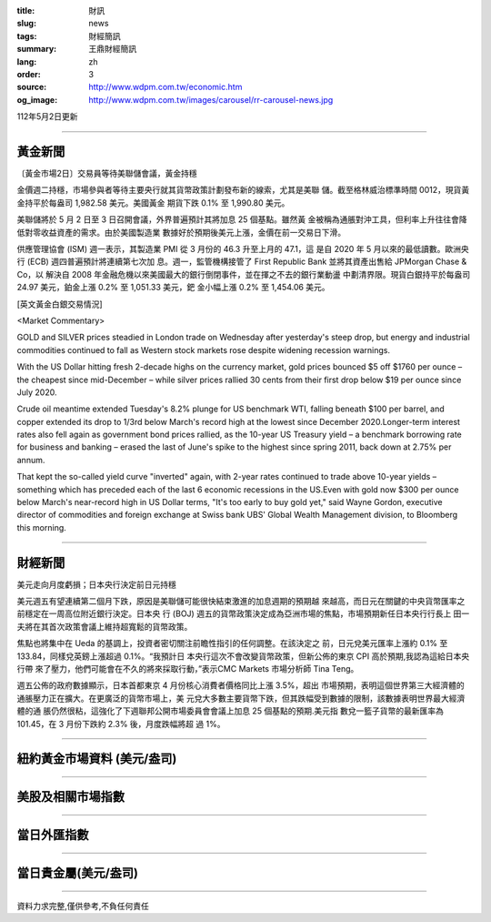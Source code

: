 :title: 財訊
:slug: news
:tags: 財經簡訊
:summary: 王鼎財經簡訊
:lang: zh
:order: 3
:source: http://www.wdpm.com.tw/economic.htm
:og_image: http://www.wdpm.com.tw/images/carousel/rr-carousel-news.jpg

112年5月2日更新

----

黃金新聞
++++++++

〔黃金市場2日〕交易員等待美聯儲會議，黃金持穩

金價週二持穩，市場參與者等待主要央行就其貨幣政策計劃發布新的線索，尤其是美聯
儲。截至格林威治標準時間 0012，現貨黃金持平於每盎司 1,982.58 美元。美國黃金
期貨下跌 0.1% 至 1,990.80 美元。

美聯儲將於 5 月 2 日至 3 日召開會議，外界普遍預計其將加息 25 個基點。雖然黃
金被稱為通脹對沖工具，但利率上升往往會降低對零收益資產的需求。由於美國製造業
數據好於預期後美元上漲，金價在前一交易日下滑。

供應管理協會 (ISM) 週一表示，其製造業 PMI 從 3 月份的 46.3 升至上月的 47.1，這
是自 2020 年 5 月以來的最低讀數。歐洲央行 (ECB) 週四普遍預計將連續第七次加
息。週一，監管機構接管了 First Republic Bank 並將其資產出售給 JPMorgan Chase & Co，以
解決自 2008 年金融危機以來美國最大的銀行倒閉事件，並在揮之不去的銀行業動盪
中劃清界限。現貨白銀持平於每盎司 24.97 美元，鉑金上漲 0.2% 至 1,051.33 美元，鈀
金小幅上漲 0.2% 至 1,454.06 美元。





[英文黃金白銀交易情況]

<Market Commentary>

GOLD and SILVER prices steadied in London trade on Wednesday after yesterday's 
steep drop, but energy and industrial commodities continued to fall as Western 
stock markets rose despite widening recession warnings.

With the US Dollar hitting fresh 2-decade highs on the currency market, gold 
prices bounced $5 off $1760 per ounce – the cheapest since mid-December – while 
silver prices rallied 30 cents from their first drop below $19 per ounce 
since July 2020.

Crude oil meantime extended Tuesday's 8.2% plunge for US benchmark WTI, falling 
beneath $100 per barrel, and copper extended its drop to 1/3rd below March's 
record high at the lowest since December 2020.Longer-term interest rates 
also fell again as government bond prices rallied, as the 10-year US Treasury 
yield – a benchmark borrowing rate for business and banking – erased the 
last of June's spike to the highest since spring 2011, back down at 2.75% 
per annum.

That kept the so-called yield curve "inverted" again, with 2-year rates continued 
to trade above 10-year yields – something which has preceded each of the 
last 6 economic recessions in the US.Even with gold now $300 per ounce below 
March's near-record high in US Dollar terms, "It's too early to buy gold 
yet," said Wayne Gordon, executive director of commodities and foreign exchange 
at Swiss bank UBS' Global Wealth Management division, to Bloomberg this morning.


----

財經新聞
++++++++
美元走向月度虧損；日本央行決定前日元持穩

美元週五有望連續第二個月下跌，原因是美聯儲可能很快結束激進的加息週期的預期越
來越高，而日元在關鍵的中央貨幣匯率之前穩定在一周高位附近銀行決定。日本央
行 (BOJ) 週五的貨幣政策決定成為亞洲市場的焦點，市場預期新任日本央行行長上
田一夫將在其首次政策會議上維持超寬鬆的貨幣政策。

焦點也將集中在 Ueda 的基調上，投資者密切關注前瞻性指引的任何調整。在該決定之
前，日元兌美元匯率上漲約 0.1% 至 133.84，同樣兌英鎊上漲超過 0.1%。“我預計日
本央行這次不會改變貨幣政策，但新公佈的東京 CPI 高於預期,我認為這給日本央行帶
來了壓力，他們可能會在不久的將來採取行動，”表示CMC Markets 市場分析師 Tina Teng。

週五公佈的政府數據顯示，日本首都東京 4 月份核心消費者價格同比上漲 3.5%，超出
市場預期，表明這個世界第三大經濟體的通脹壓力正在擴大。在更廣泛的貨幣市場上，美
元兌大多數主要貨幣下跌，但其跌幅受到數據的限制，該數據表明世界最大經濟體的通
脹仍然很粘，這強化了下週聯邦公開市場委員會會議上加息 25 個基點的預期.美元指
數兌一籃子貨幣的最新匯率為 101.45，在 3 月份下跌約 2.3% 後，月度跌幅將超
過 1%。
        

----

紐約黃金市場資料 (美元/盎司)
++++++++++++++++++++++++++++

.. raw:: html

  <A HREF="http://www.kitco.com/connecting.html">
  <IMG SRC="http://www.kitconet.com/images/quotes_4b2.gif" BORDER="0" ALT="[Most Recent Quotes from www.kitco.com]">
  </A>

----

美股及相關市場指數
++++++++++++++++++

.. raw:: html

  <!-- TradingView Widget BEGIN -->
  <div class="tradingview-widget-container">
    <div class="tradingview-widget-container__widget"></div>
    <div class="tradingview-widget-copyright"><a href="https://tw.tradingview.com/markets/indices/" rel="noopener" target="_blank"><span class="blue-text">指數行情</span></a>由TradingView提供</div>
    <script type="text/javascript" src="https://s3.tradingview.com/external-embedding/embed-widget-market-quotes.js" async>
    {
    "title": "指數",
    "width": 770,
    "height": 450,
    "locale": "zh_TW",
    "symbolsGroups": [
      {
        "name": "美國和加拿大",
        "symbols": [
          {
            "name": "FOREXCOM:SPXUSD",
            "displayName": "標準普爾500"
          },
          {
            "name": "FOREXCOM:NSXUSD",
            "displayName": "納斯達克100指數"
          },
          {
            "name": "CME_MINI:ES1!",
            "displayName": "E-迷你 標普指數期貨"
          },
          {
            "name": "INDEX:DXY",
            "displayName": "美元指數"
          },
          {
            "name": "FOREXCOM:DJI",
            "displayName": "道瓊斯 30"
          }
        ]
      },
      {
        "name": "歐洲",
        "symbols": [
          {
            "name": "INDEX:SX5E",
            "displayName": "歐元藍籌50"
          },
          {
            "name": "FOREXCOM:UKXGBP",
            "displayName": "富時100"
          },
          {
            "name": "INDEX:DEU30",
            "displayName": "德國DAX指數"
          },
          {
            "name": "INDEX:CAC40",
            "displayName": "法國 CAC 40 指數"
          },
          {
            "name": "INDEX:SMI"
          }
        ]
      },
      {
        "name": "亞太",
        "symbols": [
          {
            "name": "INDEX:NKY",
            "displayName": "日經225"
          },
          {
            "name": "INDEX:HSI",
            "displayName": "恆生"
          },
          {
            "name": "BSE:SENSEX",
            "displayName": "印度孟買指數"
          },
          {
            "name": "BSE:BSE500"
          },
          {
            "name": "INDEX:KSIC",
            "displayName": "韓國Kospi綜合指數"
          }
        ]
      }
    ],
    "colorTheme": "light"
  }
    </script>
  </div>
  <!-- TradingView Widget END -->

----

當日外匯指數
++++++++++++

.. raw:: html

  <!-- TradingView Widget BEGIN -->
  <div class="tradingview-widget-container">
    <div class="tradingview-widget-container__widget"></div>
    <div class="tradingview-widget-copyright"><a href="https://tw.tradingview.com/markets/currencies/forex-cross-rates/" rel="noopener" target="_blank"><span class="blue-text">外匯匯率</span></a>由TradingView提供</div>
    <script type="text/javascript" src="https://s3.tradingview.com/external-embedding/embed-widget-forex-cross-rates.js" async>
    {
    "width": "100%",
    "height": "100%",
    "currencies": [
      "EUR",
      "USD",
      "JPY",
      "GBP",
      "CNY",
      "TWD"
    ],
    "isTransparent": false,
    "colorTheme": "light",
    "locale": "zh_TW"
  }
    </script>
  </div>
  <!-- TradingView Widget END -->

----

當日貴金屬(美元/盎司)
+++++++++++++++++++++

.. raw:: html 

  <A HREF="http://www.kitco.com/connecting.html">
  <IMG SRC="http://www.kitconet.com/images/quotes_7a.gif" BORDER="0" ALT="[Most Recent Quotes from www.kitco.com]">
  </A>

----

資料力求完整,僅供參考,不負任何責任

